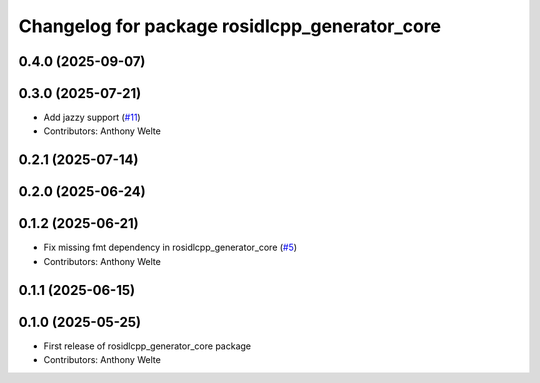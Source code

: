 ^^^^^^^^^^^^^^^^^^^^^^^^^^^^^^^^^^^^^^^^^^^^^^
Changelog for package rosidlcpp_generator_core
^^^^^^^^^^^^^^^^^^^^^^^^^^^^^^^^^^^^^^^^^^^^^^

0.4.0 (2025-09-07)
------------------

0.3.0 (2025-07-21)
------------------
* Add jazzy support (`#11 <https://github.com/TonyWelte/rosidlcpp/issues/11>`_)
* Contributors: Anthony Welte

0.2.1 (2025-07-14)
------------------

0.2.0 (2025-06-24)
------------------

0.1.2 (2025-06-21)
------------------
* Fix missing fmt dependency in rosidlcpp_generator_core (`#5 <https://github.com/TonyWelte/rosidlcpp/issues/5>`_)
* Contributors: Anthony Welte

0.1.1 (2025-06-15)
------------------

0.1.0 (2025-05-25)
------------------
* First release of rosidlcpp_generator_core package
* Contributors: Anthony Welte
